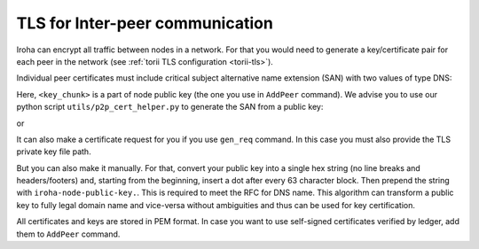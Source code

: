 .. _inter-peer-tls:

TLS for Inter-peer communication
================================

Iroha can encrypt all traffic between nodes in a network.
For that you would need to generate a key/certificate pair for each peer in the
network (see :ref:`torii TLS configuration <torii-tls>`).

Individual peer certificates must include critical subject alternative name extension (SAN) with two values of type DNS:

.. codeblock::
  :linenos:

   iroha
   iroha-node-public-key.<key_chunk>.<key_chunk>.<...>.<key_chunk>

Here, ``<key_chunk>`` is a part of node public key (the one you use in ``AddPeer`` command).
We advise you to use our python script ``utils/p2p_cert_helper.py`` to generate the SAN from a public key:

.. codeblock::
   utils/p2p_cert_helper.py --iroha-pubkey public_key_hex gen_san

or

.. codeblock::
   utils/p2p_cert_helper.py --iroha-pubkey-path example/node0.pub gen_san

It can also make a certificate request for you if you use ``gen_req`` command. In this case you must also provide the TLS private key file path.

But you can also make it manually.
For that, convert your public key into a single hex string (no line breaks and headers/footers) and, starting from the beginning, insert a dot after every 63 character block.
Then prepend the string with ``iroha-node-public-key.``.
This is required to meet the RFC for DNS name.
This algorithm can transform a public key to fully legal domain name and vice-versa without ambiguities and thus can be used for key certification.

All certificates and keys are stored in PEM format.
In case you want to use self-signed certificates verified by ledger, add them to ``AddPeer`` command.
